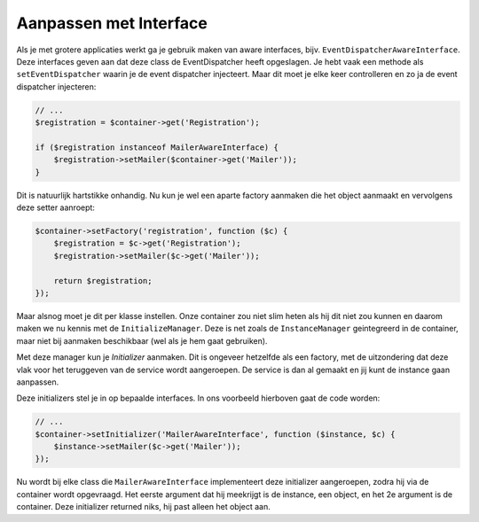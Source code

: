 Aanpassen met Interface
=======================

Als je met grotere applicaties werkt ga je gebruik maken van aware interfaces,
bijv. ``EventDispatcherAwareInterface``. Deze interfaces geven aan dat deze 
class de EventDispatcher heeft opgeslagen. Je hebt vaak een methode als
``setEventDispatcher`` waarin je de event dispatcher injecteert. Maar dit moet
je elke keer controlleren en zo ja de event dispatcher injecteren:

.. code-block:: php

    // ...
    $registration = $container->get('Registration');

    if ($registration instanceof MailerAwareInterface) {
        $registration->setMailer($container->get('Mailer'));
    }

Dit is natuurlijk hartstikke onhandig. Nu kun je wel een aparte factory aanmaken
die het object aanmaakt en vervolgens deze setter aanroept:

.. code-block:: php

    $container->setFactory('registration', function ($c) {
        $registration = $c->get('Registration');
        $registration->setMailer($c->get('Mailer'));

        return $registration;
    });

Maar alsnog moet je dit per klasse instellen. Onze container zou niet slim heten
als hij dit niet zou kunnen en daarom maken we nu kennis met de
``InitializeManager``. Deze is net zoals de ``InstanceManager`` geintegreerd in
de container, maar niet bij aanmaken beschikbaar (wel als je hem gaat
gebruiken).

Met deze manager kun je *Initializer* aanmaken. Dit is ongeveer hetzelfde als
een factory, met de uitzondering dat deze vlak voor het teruggeven van de
service wordt aangeroepen. De service is dan al gemaakt en jij kunt de instance
gaan aanpassen.

Deze initializers stel je in op bepaalde interfaces. In ons voorbeeld hierboven
gaat de code worden:

.. code-block:: php

    // ...
    $container->setInitializer('MailerAwareInterface', function ($instance, $c) {
        $instance->setMailer($c->get('Mailer'));
    });

Nu wordt bij elke class die ``MailerAwareInterface`` implementeert deze
initializer aangeroepen, zodra hij via de container wordt opgevraagd. Het
eerste argument dat hij meekrijgt is de instance, een object, en het 2e 
argument is de container. Deze initializer returned niks, hij past alleen het 
object aan.

